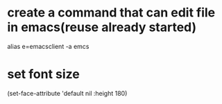 * create a command that can edit file in emacs(reuse already started)
alias e=emacsclient -a emcs

* set font size
  (set-face-attribute 'default nil :height 180) 
